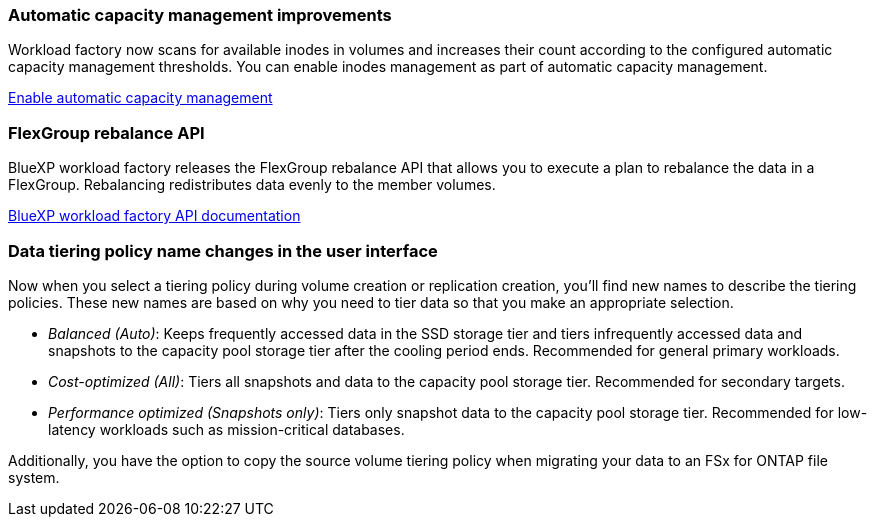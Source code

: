 === Automatic capacity management improvements
Workload factory now scans for available inodes in volumes and increases their count according to the configured automatic capacity management thresholds. You can enable inodes management as part of automatic capacity management. 

link:https://docs.netapp.com/us-en/workload-fsx-ontap/enable-auto-capacity-management.html[Enable automatic capacity management]

=== FlexGroup rebalance API
BlueXP workload factory releases the FlexGroup rebalance API that allows you to execute a plan to rebalance the data in a FlexGroup. Rebalancing redistributes data evenly to the member volumes. 

link:https://console.workloads.netapp.com/api-doc[BlueXP workload factory API documentation]

=== Data tiering policy name changes in the user interface
Now when you select a tiering policy during volume creation or replication creation, you'll find new names to describe the tiering policies. These new names are based on why you need to tier data so that you make an appropriate selection. 

* _Balanced (Auto)_: Keeps frequently accessed data in the SSD storage tier and tiers infrequently accessed data and snapshots to the capacity pool storage tier after the cooling period ends. Recommended for general primary workloads. 
 
* _Cost-optimized (All)_: Tiers all snapshots and data to the capacity pool storage tier. Recommended for secondary targets.

* _Performance optimized (Snapshots only)_: Tiers only snapshot data to the capacity pool storage tier. Recommended for low-latency workloads such as mission-critical databases.
 
Additionally, you have the option to copy the source volume tiering policy when migrating your data to an FSx for ONTAP file system. 

